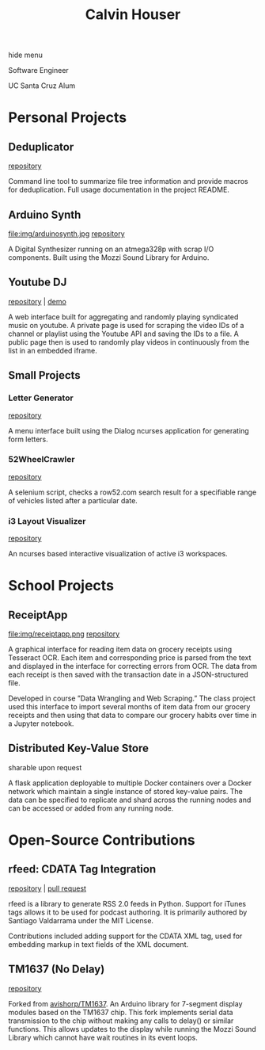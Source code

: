 #+STARTUP: indent
#+OPTIONS: p:t author:nil todo:nil toc:nil title:t num:nil
#+HTML_HEAD: <link rel="stylesheet" type="text/css" href="orgstyle.css" />
#+TITLE: Calvin Houser

#+HTML:<div id="toc-area"><div id="toc-wrapper">
#+TOC: headlines 2
#+HTML: <a onclick="document.getElementById('toc-wrapper').style.display = 'none';document.getElementById('menu-show').style.display = 'inline';">hide menu</a> 
#+HTML: </div>
#+HTML: <a id="menu-show" style="display:none;text-align:right;" onclick="document.getElementById('toc-wrapper').style.display = 'block';document.getElementById('menu-show').style.display = 'none';">show menu</a></div>

#+HTML: <div id="subhead">
Software Engineer

UC Santa Cruz Alum

#+HTML: </div>

* Personal Projects
** Deduplicator
[[https://github.com/xeroxcat/deduplicator][repository]]

Command line tool to summarize file tree information and provide macros for deduplication. Full usage documentation in the project README.

** Arduino Synth
file:img/arduinosynth.jpg
[[https://github.com/xeroxcat/arduino-synth][repository]]

A Digital Synthesizer running on an atmega328p with scrap I/O components. Built using the Mozzi Sound Library for Arduino.


** Youtube DJ
[[file:img/youtubedj.png]]
[[https://github.com/xeroxcat/youtube-dj][repository]] | [[http://xeroxc.at/youtube.htm][demo]]

A web interface built for aggregating and randomly playing syndicated music on youtube. A private page is used for scraping the video IDs of a channel or playlist using the Youtube API and saving the IDs to a file. A public page then is used to randomly play videos in continuously from the list in an embedded iframe.

# ** Smorgasbord
# [[https://github.com/xeroxcat/smorgasbord][repository]]
# 
# Graph database integrating browsing history, bookmarks, and active windows.

** Small Projects
*** Letter Generator
[[https://github.com/xeroxcat/letter-generator][repository]]

A menu interface built using the Dialog ncurses application for generating form letters. 

*** 52WheelCrawler
[[https://github.com/xeroxcat/52wheelcrawler][repository]]

A selenium script, checks a row52.com search result for a specifiable range of vehicles listed after a particular date.

*** i3 Layout Visualizer
[[file:img/i3vis.png]]
[[https://github.com/xeroxcat/i3-visualizer][repository]]

An ncurses based interactive visualization of active i3 workspaces.


* School Projects
** ReceiptApp
file:img/receiptapp.png
[[https://github.com/xeroxcat/receiptapp][repository]]

A graphical interface for reading item data on grocery receipts using Tesseract OCR. Each item and corresponding price is parsed from the text and displayed in the interface for correcting errors from OCR. The data from each receipt is then saved with the transaction date in a JSON-structured file. 

Developed in course ”Data Wrangling and Web Scraping.” The class project used this interface to import several months of item data from our grocery receipts and then using that data to compare our grocery habits over time in a Jupyter notebook.

** Distributed Key-Value Store
sharable upon request

A flask application deployable to multiple Docker containers over a Docker network which maintain a single instance of stored key-value pairs. The data can be specified to replicate and shard across the running nodes and can be accessed or added from any running node. 

* Open-Source Contributions
** rfeed: CDATA Tag Integration
[[https://github.com/svpino/rfeed][repository]] | [[https://github.com/svpino/rfeed/pull/20][pull request]]

rfeed is a library to generate RSS 2.0 feeds in Python. Support for iTunes tags allows it to be used for podcast authoring. It is primarily authored by Santiago Valdarrama under the MIT License. 

Contributions included adding support for the CDATA XML tag, used for embedding markup in text fields of the XML document.

** TM1637 (No Delay)
[[https://github.com/xeroxcat/TM1637-no-delay][repository]]

Forked from [[https://github.com/avishorp/TM1637][avishorp/TM1637]]. An Arduino library for 7-segment display modules based on the TM1637 chip. This fork implements serial data transmission to the chip without making any calls to delay() or similar functions. This allows updates to the display while running the Mozzi Sound Library which cannot have wait routines in its event loops.

# ** Mozzi: CurvyADSR
